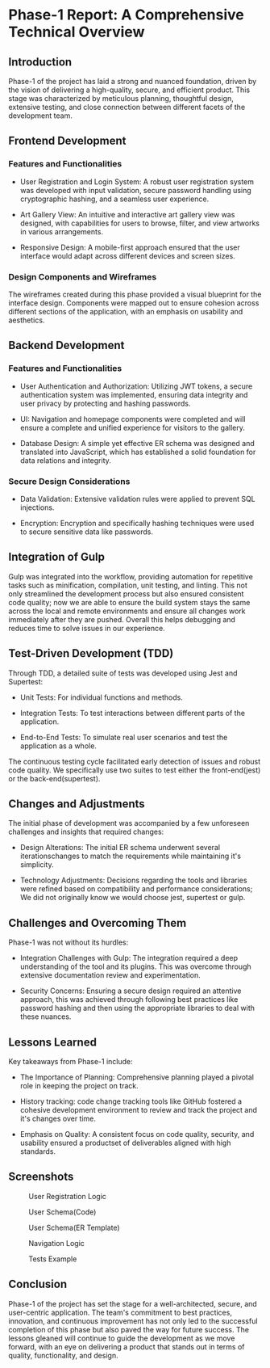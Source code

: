 * Phase-1 Report: A Comprehensive Technical Overview

** Introduction

Phase-1 of the project has laid a strong and nuanced foundation, driven by the
vision of delivering a high-quality, secure, and efficient product. This stage
was characterized by meticulous planning, thoughtful design, extensive testing,
and close connection between different facets of the development team. 

** Frontend Development

*** Features and Functionalities

    - User Registration and Login System: A robust user registration system was
      developed with input validation, secure password handling using
      cryptographic hashing, and a seamless user experience.
      
    - Art Gallery View: An intuitive and interactive art gallery view was
      designed, with capabilities for users to browse, filter, and view artworks
      in various arrangements.
      
    - Responsive Design: A mobile-first approach ensured that the user interface
      would adapt across different devices and screen sizes.

*** Design Components and Wireframes

The wireframes created during this phase provided a visual blueprint for the
interface design. Components were mapped out to ensure cohesion across different
sections of the application, with an emphasis on usability and aesthetics.

** Backend Development

*** Features and Functionalities

    - User Authentication and Authorization: Utilizing JWT tokens, a secure
      authentication system was implemented, ensuring data integrity and user
      privacy by protecting and hashing passwords.
      
    - UI: Navigation and homepage components were completed and will ensure a
      complete and unified experience for visitors to the gallery.
      
    - Database Design: A simple yet effective ER schema was designed and translated
      into JavaScript, which has established a solid foundation for data
      relations and integrity.

*** Secure Design Considerations

    - Data Validation: Extensive validation rules were applied to prevent SQL
      injections.
      
    - Encryption: Encryption and specifically hashing techniques were used to
      secure sensitive data like passwords.

** Integration of Gulp
Gulp was integrated into the workflow, providing automation for repetitive tasks
such as minification, compilation, unit testing, and linting. This not only
streamlined the development process but also ensured consistent code quality;
now we are able to ensure the build system stays the same across the local and
remote environments and ensure all changes work immediately after they are
pushed. Overall this helps debugging and reduces time to solve issues in our
experience.

** Test-Driven Development (TDD)
Through TDD, a detailed suite of tests was developed using Jest and
Supertest:

    - Unit Tests: For individual functions and methods.
      
    - Integration Tests: To test interactions between different parts of the
      application.
      
    - End-to-End Tests: To simulate real user scenarios and test the application
      as a whole.
      
The continuous testing cycle facilitated early detection of issues and robust
code quality. We specifically use two suites to test either the front-end(jest)
or the back-end(supertest).

** Changes and Adjustments

The initial phase of development was accompanied by a few unforeseen challenges
and insights that required changes:

    - Design Alterations: The initial ER schema underwent several
      iterationschanges to match the requirements while maintaining it's
      simplicity.
      
    - Technology Adjustments: Decisions regarding the tools and libraries were
      refined based on compatibility and performance considerations; We did not
      originally know we would choose jest, supertest or gulp.
      

** Challenges and Overcoming Them

Phase-1 was not without its hurdles:

    - Integration Challenges with Gulp: The integration required a deep
      understanding of the tool and its plugins. This was overcome through
      extensive documentation review and experimentation.
      
    - Security Concerns: Ensuring a secure design required an attentive
      approach, this was achieved through following best practices like password
      hashing and then using the appropriate libraries to deal with these
      nuances.
      

** Lessons Learned
Key takeaways from Phase-1 include:

    - The Importance of Planning: Comprehensive planning played a pivotal role
      in keeping the project on track.
      
    - History tracking: code change tracking tools like GitHub fostered a
      cohesive development environment to review and track the project and it's
      changes over time.
      
    - Emphasis on Quality: A consistent focus on code quality, security, and
      usability ensured a productset of deliverables aligned with high
      standards.


** Screenshots

#+caption: User Registration Logic
[[file:./media/1.png]]

#+caption: User Schema(Code)
[[file:./media/2.png]]

#+caption: User Schema(ER Template)
[[file:./media/3.png]]

#+caption: Navigation Logic
[[file:./media/4.png]]

#+caption: Tests Example
[[file:./media/5.png]]

** Conclusion

Phase-1 of the project has set the stage for a well-architected, secure, and
user-centric application. The team's commitment to best practices, innovation,
and continuous improvement has not only led to the successful completion of this
phase but also paved the way for future success. The lessons gleaned will
continue to guide the development as we move forward, with an eye on delivering
a product that stands out in terms of quality, functionality, and design.
